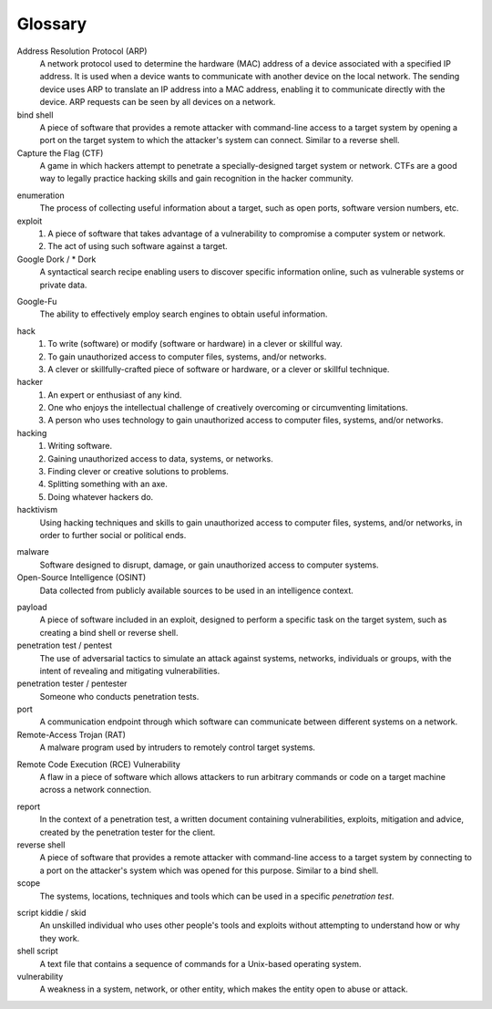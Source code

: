 .. _Glossary:

Glossary
========

Address Resolution Protocol (ARP)
  A network protocol used to determine the hardware (MAC) address of a device associated with a specified IP address. It is used when a device wants to communicate with another device on the local network. The sending device uses ARP to translate an IP address into a MAC address, enabling it to communicate directly with the device. ARP requests can be seen by all devices on a network.

bind shell
  A piece of software that provides a remote attacker with command-line access to a target system by opening a port on the target system to which the attacker's system can connect. Similar to a reverse shell.


Capture the Flag (CTF)
  A game in which hackers attempt to penetrate a specially-designed target system or network. CTFs are a good way to legally practice hacking skills and gain recognition in the hacker community.

.. index:: !Capture the Flag


enumeration
  The process of collecting useful information about a target, such as open ports, software version numbers, etc.


exploit
  1. A piece of software that takes advantage of a vulnerability to compromise a computer system or network.
  2. The act of using such software against a target.


Google Dork / * Dork
  A syntactical search recipe enabling users to discover specific information online, such as vulnerable systems or private data.

.. index:: !Google Dork


Google-Fu
  The ability to effectively employ search engines to obtain useful information.

.. index:: !Google-Fu


hack
  1. To write (software) or modify (software or hardware) in a clever or skillful way.
  2. To gain unauthorized access to computer files, systems, and/or networks.
  3. A clever or skillfully-crafted piece of software or hardware, or a clever or skillful technique.


hacker
  1. An expert or enthusiast of any kind.
  2. One who enjoys the intellectual challenge of creatively overcoming or circumventing limitations.
  3. A person who uses technology to gain unauthorized access to computer files, systems, and/or networks.


hacking
  1. Writing software.
  2. Gaining unauthorized access to data, systems, or networks.
  3. Finding clever or creative solutions to problems.
  4. Splitting something with an axe.
  5. Doing whatever hackers do.


hacktivism
  Using hacking techniques and skills to gain unauthorized access to computer files, systems, and/or networks, in order to further social or political ends.

.. index:: !hacktivism


malware
  Software designed to disrupt, damage, or gain unauthorized access to computer systems.


Open-Source Intelligence (OSINT)
  Data collected from publicly available sources to be used in an intelligence context.

.. index:: !OSINT


payload
  A piece of software included in an exploit, designed to perform a specific task on the target system, such as creating a bind shell or reverse shell.


penetration test / pentest
  The use of adversarial tactics to simulate an attack against systems, networks, individuals or groups, with the intent of revealing and mitigating vulnerabilities.


penetration tester / pentester
  Someone who conducts penetration tests.


port
  A communication endpoint through which software can communicate between different systems on a network.


Remote-Access Trojan (RAT)
  A malware program used by intruders to remotely control target systems.

.. index:: !Remote-Access Trojan (RAT)


Remote Code Execution (RCE) Vulnerability
  A flaw in a piece of software which allows attackers to run arbitrary commands or code on a target machine across a network connection.

.. index:: !Remote Code Execution (RCE)


report
  In the context of a penetration test, a written document containing vulnerabilities, exploits, mitigation and advice, created by the penetration tester for the client.


reverse shell
  A piece of software that provides a remote attacker with command-line access to a target system by connecting to a port on the attacker's system which was opened for this purpose. Similar to a bind shell.


scope
  The systems, locations, techniques and tools which can be used in a specific `penetration test`.

.. index:: !scope


script kiddie / skid
  An unskilled individual who uses other people's tools and exploits without attempting to understand how or why they work.


shell script
  A text file that contains a sequence of commands for a Unix-based operating system.


vulnerability
  A weakness in a system, network, or other entity, which makes the entity open to abuse or attack.
